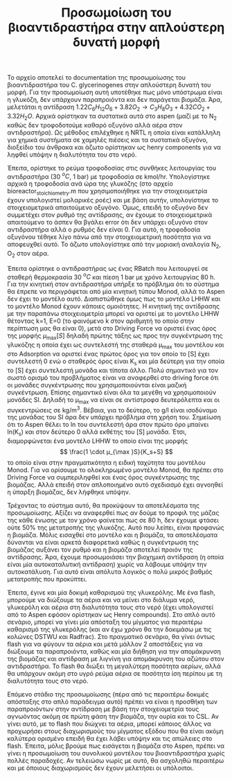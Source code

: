 #+TITLE: Προσωμοίωση του βιοαντιδραστήρα στην απλούστερη δυνατή μορφή

Το αρχείο αποτελεί το documentation της προσωμοίωσης του βιοαντιδραστήρα του C. glycerinogenes στην απλούστερη δυνατή του μορφή. Για την προσωμοίωση αυτή υποτέθηκε πως μόνο υπόστρωμα είναι η γλυκόζη, δεν υπάρχουν παραπροιόντα και δεν παράγεται βιομάζα. Άρα, μελετάται η αντίδραση \( 1.22 C_6H_{12}O_6 + 3.82O_2 \rightarrow C_3H_8O_3 + 4.32CO_2 + 3.32H_2O \). Αρχικά ορίστηκαν τα συστατικά αυτά στο aspen (μαζί με το Ν_2 καθώς δεν τροφοδοτούμε καθαρό οξυγόνο αλλά αέρα στον αντιδραστήρα). Ως μέθοδος επιλέχθηκε η NRTL η οποία είναι κατάλληλη για χημικά συστήματα σε χαμηλές πιέσεις και τα συστατικά οξυγόνο, διοξείδιο του άνθρακα και άζωτο ορίστηκαν ως henry components για να ληφθεί υπόψην η διαλυτότητα του στο νερό.

Έπειτα, ορίστηκε το ρεύμα τροφοδοσίας στις συνθήκες λειτουργίας του αντιδραστήρα (30 \( ^oC \), 1 bar) με τροφοδοσία σε kmol/hr. Υπολογίστηκε αρχικά η τροφοδοσία ανά ώρα της γλυκόζης (στο αρχείο bioreactor_stoichiometry.m που χρησιμοποιήθηκε για την στοιχειομετρία έχουν υπολογιστεί μολαρικές ροές) και με βάση αυτήν, υπολογίστηκε το στοιχειομετρικά απαιτούμενο οξυγόνο. Όμως, επειδή το οξυγόνο δεν συμμετέχει στον ρυθμό της αντίδρασης, αν έχουμε το στοιχειομετρικά απαιτούμενο το άσπεν θα βγάλει error ότι δεν υπάρχει οξυγόνο στον αντιδραστήρα αλλά ο ρυθμός δεν είναι 0. Για αυτό, η τροφοδοσία οξυγόνου τέθηκε λίγο πάνω από την στοιχειομετρική ποσότητα για να αποφευχθεί αυτό. Το άζωτο υπολογίστηκε από την μοριακή αναλογία N_2, O_2 στον αέρα.

Έπειτα ορίστηκε ο αντιδραστήρας ως ένας RBatch που λειτουργεί σε σταθερή θερμοκρασία 30 \( ^oC \) και πίεση 1 bar με χρόνο λειτουργίας 80 h. Για την κινητική στον αντιδραστήρα υπήρξε το πρόβλημα ότι το σύστημα θα έπρεπε να περιγράφεται από μία κινητική τύπου Monod, αλλά το Aspen δεν έχει το μοντέλο αυτό. Διαπιστώθηκε όμως πως το μοντέλο LHHW και το μοντέλο Monod έχουν κάποιες ομοιότητες. Η κινητική της αντίδρασης με την παραπάνω στοιχειομετρία μπορεί να οριστεί με το μοντέλο LHHW θέτοντας k=1, E=0 (το φαινόμενο k στον αριθμητή το οποίο στην περίπτωση μας θα είναι 0), μετά στο Driving Force να οριστεί ένας όρος της μορφής \( μ_{\max }[S] \) δηλαδή πρώτης τάξης ως προς την συγκέντρωση της γλυκόζης η οποία έχει ως συντελεστή της σταθερά μ_max του μοντέλου και στο Adsorption να οριστεί ένας πρώτος όρος για τον οποίο το [S] έχει συντελεστή 0 ενώ ο σταθερός όρος είναι K_s και μία δεύτερη για την οποία το [S] έχει συντελεστή μονάδα και τίποτα άλλο. Πολύ σημαντικό για τον σωστό ορισμό του προβλήματος είναι να αναφερθεί στο driving force ότι οι μονάδες συγκέντρωσης που χρησιμοποιούνται είναι μαζική συγκέντρωση. Επίσης σημαντικό είναι όλα τα μεγέθη να χρησιμοποιούν μονάδες SI. Δηλαδή το μ_max να είναι σε αντίστροφα δευτερόλεπτα και οι συγκεντρώσεις σε kg/m^3. Βέβαια, για το δεύτερο, το g/l είναι ισοδύναμο της μονάδας του SI άρα δεν υπάρχει πρόβλημα στη χρήση του. Σημείωση ότι το Aspen θέλει το ln του συντελεστή άρα στον πρώτο όρο μπαίνει ln(K_s) και στον δεύτερο 0 αλλά εκθέτης του [S] μονάδα. Έτσι, διαμορφώνεται ένα μοντέλο LHHW το οποίο είναι της μορφής \[ \frac{1 \cdot μ_{\max }S}{K_s+S} \] το οποίο είναι στην πραγματικότητα η ειδική ταχύτητα του μοντέλου Monod. Για να ορίσουμε το ολοκληρωμένο μοντέλο Monod, θα πρέπει στο Driving Force να συμπεριληφθεί και ένας όρος συγκέντρωσης της βιομάζας. Αλλά επειδή στον απλοποιημένο αυτό σχεδιασμό έχει αγνοηθεί η ύπαρξη βιομάζας, δεν λήφθηκε υπόψην.

Τρέχοντας το σύστημα αυτό, θα προκύψουν τα αποτελέσματα της προσωμοίωσης. Αξίζει να αναφερθεί πως αν δούμε το προφιλ της μάζας της κάθε ένωσης με τον χρόνο φαίνεται πως σε 80 h, δεν έχουμε φτάσει ούτε 50% της μετατροπής της γλυκόζης. Αυτό που λείπει, είναι προφανώς η βιομάζα. Μόλις εισαχθεί στο μοντέλο και η βιομάζα, τα αποτελέσματα δύνανται να είναι αρκετά διαφορετικά καθώς η συγκέντρωση της βιομάζας αυξάνει τον ρυθμό και η βιομάζα αποτελεί προιόν της αντίδρασης. Άρα, έχουμε προσωμοιάσει την βιοχημική αντίδραση (η οποία είναι μία αυτοκαταλυτική αντίδραση) χωρίς να λάβουμε υπόψην την αυτοκατάλυση. Για αυτό είναι απόλυτα λογικός ο πολύ μικρός βαθμός μετατροπής που προκύπτει.

Έπειτα, έγινε και μία δοκιμή καθαρισμού της γλυκερόλης. Με ένα flash, μπορούμε να διώξουμε τα αέρια και να μείνει στο διάλυμα νερό, γλυκερόλη και αέρια στη διαλυτότητα τους στο νερό (έχει υπολογιστεί από το Aspen εφόσον ορίστηκαν ως Henry compounds). Στο απλό αυτό σενάριο, μπορεί να γίνει μία απόσταξη του μίγματος για περαιτέρω καθαρισμό της γλυκερόλης (και αν έχω χρόνο θα την δοκιμάσω με τις κολώνες DSTWU και Radfrac). Στο πραγματικό σενάριο, θα γίνει όντως flash για να φύγουν τα αέρια και μετά μάλλον 2 αποστάξεις για να διώξουμε τα παραπροιόντα, καθώς και μία διήθηση για την απομάκρυνση της βιομάζας και αντίδραση με λιγνίνη για απομάκρυνση του αζώτου στον αντιδραστήρα. Το flash θα διώξει τη μεγαλύτερη ποσότητα αερίων, αλλά θα υπάρχουν ακόμη στο υγρό ρεύμα αέρια σε ποσότητα ίση περίπου με τη διαλυτότητα τους στο νερό. 

Επόμενο στάδιο της προσωμοίωσης (πέρα από τις περαιτέρω δοκιμές απόσταξης στο απλό παράδειγμα αυτό) πρέπει να είναι η προσθήκη των παραπροιόντων στην αντίδραση με βάση την στοιχειομετρία τους αγνωόντας ακόμη σε πρώτη φάση την βιομάζα, την ουρία και το CSL. Αν γίνει αυτό, με το flash που διώχνει τα αέρια, μπορεί κάποιος άλλος να προχωρήσει στους διαχωρισμούς του μίγματος εξόδου που θα είναι ακόμη καλύτερα ορισμένο επειδή θα έχει λάβει υπόψην και τις απώλειες στο flash. Έπειτα, μόλις βρούμε πως εισάγεται η βιομάζα στο Aspen, πρέπει να γίνει η προσωμοίωση του συνολικού μοντέλου του βιοαντιδραστήρα χωρίς πολλές παραδοχές. Αν τελειώσω νωρίς με αυτό, θα ασχοληθώ περαιτέρω και με όποιους διαχωρισμούς δεν έχουν μελετήσει οι υπόλοιποι.
